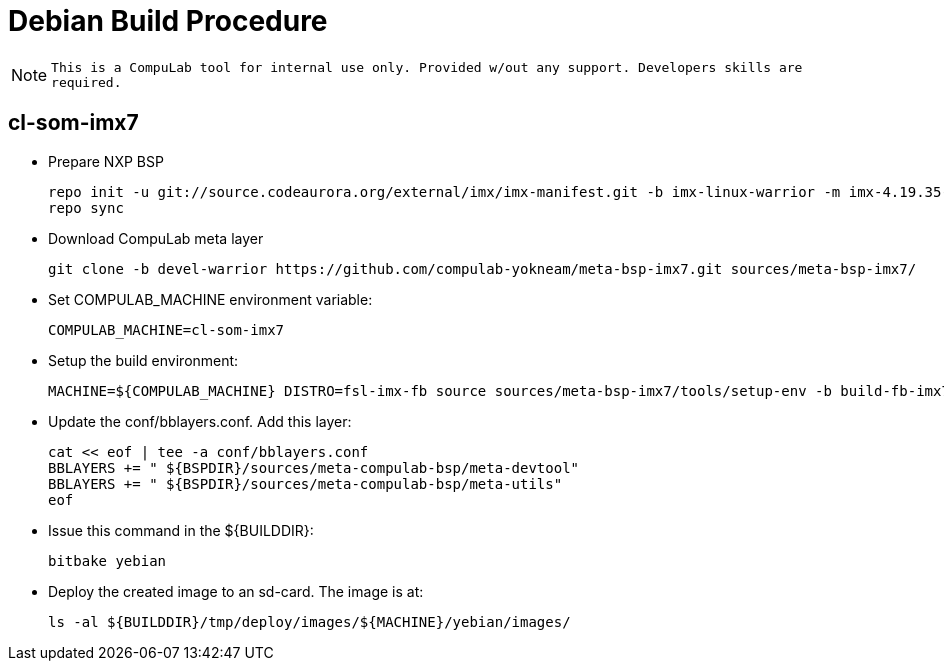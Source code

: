 # Debian Build Procedure

NOTE: `This is a CompuLab tool for internal use only. Provided w/out any support. Developers skills are required.`

## cl-som-imx7

* Prepare NXP BSP
[source,console]
repo init -u git://source.codeaurora.org/external/imx/imx-manifest.git -b imx-linux-warrior -m imx-4.19.35-1.1.0.xml
repo sync

* Download CompuLab meta layer
[source,console]
git clone -b devel-warrior https://github.com/compulab-yokneam/meta-bsp-imx7.git sources/meta-bsp-imx7/

* Set COMPULAB_MACHINE environment variable:
[source,console]
COMPULAB_MACHINE=cl-som-imx7

* Setup the build environment:
[source,console]
MACHINE=${COMPULAB_MACHINE} DISTRO=fsl-imx-fb source sources/meta-bsp-imx7/tools/setup-env -b build-fb-imx7

* Update the conf/bblayers.conf. Add this layer:
[source,console]
cat << eof | tee -a conf/bblayers.conf
BBLAYERS += " ${BSPDIR}/sources/meta-compulab-bsp/meta-devtool"
BBLAYERS += " ${BSPDIR}/sources/meta-compulab-bsp/meta-utils"
eof

* Issue this command in the ${BUILDDIR}:
[source,console]
bitbake yebian

* Deploy the created image to an sd-card. The image is at:
[source,console]
ls -al ${BUILDDIR}/tmp/deploy/images/${MACHINE}/yebian/images/
